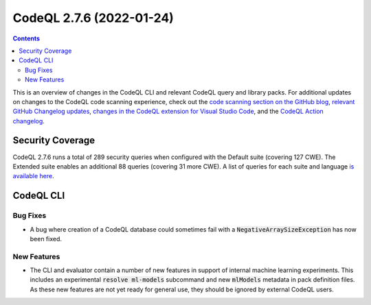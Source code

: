 .. _codeql-cli-2.7.6:

=========================
CodeQL 2.7.6 (2022-01-24)
=========================

.. contents:: Contents
   :depth: 2
   :local:
   :backlinks: none

This is an overview of changes in the CodeQL CLI and relevant CodeQL query and library packs. For additional updates on changes to the CodeQL code scanning experience, check out the `code scanning section on the GitHub blog <https://github.blog/tag/code-scanning/>`__, `relevant GitHub Changelog updates <https://github.blog/changelog/label/code-scanning/>`__, `changes in the CodeQL extension for Visual Studio Code <https://marketplace.visualstudio.com/items/GitHub.vscode-codeql/changelog>`__, and the `CodeQL Action changelog <https://github.com/github/codeql-action/blob/main/CHANGELOG.md>`__.

Security Coverage
-----------------

CodeQL 2.7.6 runs a total of 289 security queries when configured with the Default suite (covering 127 CWE). The Extended suite enables an additional 88 queries (covering 31 more CWE). A list of queries for each suite and language `is available here <https://docs.github.com/en/code-security/code-scanning/managing-your-code-scanning-configuration/codeql-query-suites#queries-included-in-the-default-and-security-extended-query-suites>`__.

CodeQL CLI
----------

Bug Fixes
~~~~~~~~~

*   A bug where creation of a CodeQL database could sometimes fail with a :code:`NegativeArraySizeException` has now been fixed.

New Features
~~~~~~~~~~~~

*   The CLI and evaluator contain a number of new features in support of internal machine learning experiments. This includes an experimental
    :code:`resolve ml-models` subcommand and new :code:`mlModels` metadata in pack definition files. As these new features are not yet ready for general use, they should be ignored by external CodeQL users.
